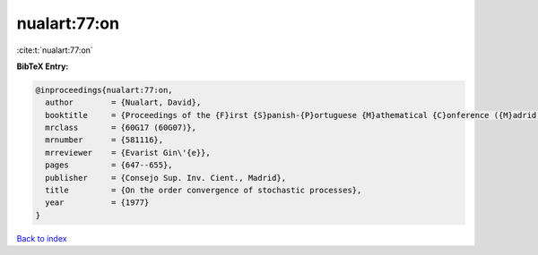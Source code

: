 nualart:77:on
=============

:cite:t:`nualart:77:on`

**BibTeX Entry:**

.. code-block:: bibtex

   @inproceedings{nualart:77:on,
     author        = {Nualart, David},
     booktitle     = {Proceedings of the {F}irst {S}panish-{P}ortuguese {M}athematical {C}onference ({M}adrid, 1973) ({S}panish)},
     mrclass       = {60G17 (60G07)},
     mrnumber      = {581116},
     mrreviewer    = {Evarist Gin\'{e}},
     pages         = {647--655},
     publisher     = {Consejo Sup. Inv. Cient., Madrid},
     title         = {On the order convergence of stochastic processes},
     year          = {1977}
   }

`Back to index <../By-Cite-Keys.html>`__

